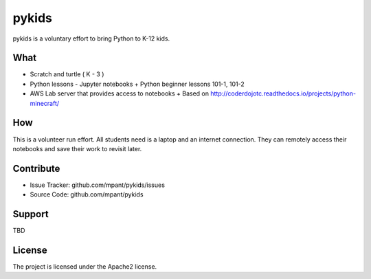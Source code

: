 pykids
========

pykids is a voluntary effort to bring Python to K-12 kids. 


What
--------

- Scratch and turtle ( K - 3 )
- Python lessons - Jupyter notebooks
  + Python beginner lessons 101-1, 101-2
- AWS Lab server that provides access to notebooks
  + Based on http://coderdojotc.readthedocs.io/projects/python-minecraft/

How
--------
This is a volunteer run effort. All students need is a laptop and an internet connection. They can remotely access their notebooks and save their work to revisit later. 


Contribute
----------

- Issue Tracker: github.com/mpant/pykids/issues
- Source Code: github.com/mpant/pykids

Support
-------
TBD

License
-------

The project is licensed under the Apache2 license.
